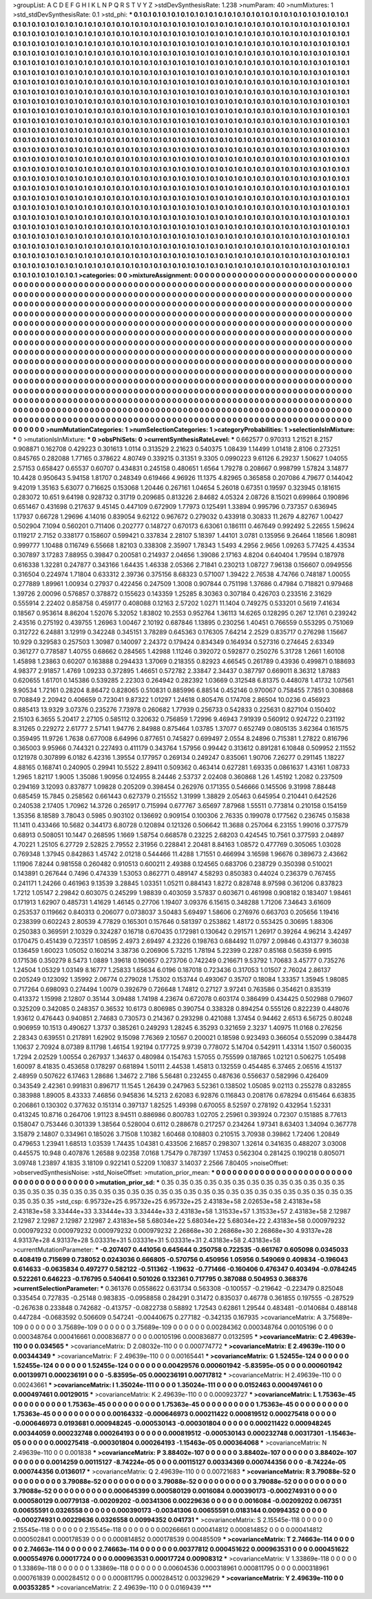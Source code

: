 >groupList:
A C D E F G H I K L
N P Q R S T V Y Z 
>stdDevSynthesisRate:
1.238 
>numParam:
40
>numMixtures:
1
>std_stdDevSynthesisRate:
0.1
>std_phi:
***
0.1 0.1 0.1 0.1 0.1 0.1 0.1 0.1 0.1 0.1
0.1 0.1 0.1 0.1 0.1 0.1 0.1 0.1 0.1 0.1
0.1 0.1 0.1 0.1 0.1 0.1 0.1 0.1 0.1 0.1
0.1 0.1 0.1 0.1 0.1 0.1 0.1 0.1 0.1 0.1
0.1 0.1 0.1 0.1 0.1 0.1 0.1 0.1 0.1 0.1
0.1 0.1 0.1 0.1 0.1 0.1 0.1 0.1 0.1 0.1
0.1 0.1 0.1 0.1 0.1 0.1 0.1 0.1 0.1 0.1
0.1 0.1 0.1 0.1 0.1 0.1 0.1 0.1 0.1 0.1
0.1 0.1 0.1 0.1 0.1 0.1 0.1 0.1 0.1 0.1
0.1 0.1 0.1 0.1 0.1 0.1 0.1 0.1 0.1 0.1
0.1 0.1 0.1 0.1 0.1 0.1 0.1 0.1 0.1 0.1
0.1 0.1 0.1 0.1 0.1 0.1 0.1 0.1 0.1 0.1
0.1 0.1 0.1 0.1 0.1 0.1 0.1 0.1 0.1 0.1
0.1 0.1 0.1 0.1 0.1 0.1 0.1 0.1 0.1 0.1
0.1 0.1 0.1 0.1 0.1 0.1 0.1 0.1 0.1 0.1
0.1 0.1 0.1 0.1 0.1 0.1 0.1 0.1 0.1 0.1
0.1 0.1 0.1 0.1 0.1 0.1 0.1 0.1 0.1 0.1
0.1 0.1 0.1 0.1 0.1 0.1 0.1 0.1 0.1 0.1
0.1 0.1 0.1 0.1 0.1 0.1 0.1 0.1 0.1 0.1
0.1 0.1 0.1 0.1 0.1 0.1 0.1 0.1 0.1 0.1
0.1 0.1 0.1 0.1 0.1 0.1 0.1 0.1 0.1 0.1
0.1 0.1 0.1 0.1 0.1 0.1 0.1 0.1 0.1 0.1
0.1 0.1 0.1 0.1 0.1 0.1 0.1 0.1 0.1 0.1
0.1 0.1 0.1 0.1 0.1 0.1 0.1 0.1 0.1 0.1
0.1 0.1 0.1 0.1 0.1 0.1 0.1 0.1 0.1 0.1
0.1 0.1 0.1 0.1 0.1 0.1 0.1 0.1 0.1 0.1
0.1 0.1 0.1 0.1 0.1 0.1 0.1 0.1 0.1 0.1
0.1 0.1 0.1 0.1 0.1 0.1 0.1 0.1 0.1 0.1
0.1 0.1 0.1 0.1 0.1 0.1 0.1 0.1 0.1 0.1
0.1 0.1 0.1 0.1 0.1 0.1 0.1 0.1 0.1 0.1
0.1 0.1 0.1 0.1 0.1 0.1 0.1 0.1 0.1 0.1
0.1 0.1 0.1 0.1 0.1 0.1 0.1 0.1 0.1 0.1
0.1 0.1 0.1 0.1 0.1 0.1 0.1 0.1 0.1 0.1
0.1 0.1 0.1 0.1 0.1 0.1 0.1 0.1 0.1 0.1
0.1 0.1 0.1 0.1 0.1 0.1 0.1 0.1 0.1 0.1
0.1 0.1 0.1 0.1 0.1 0.1 0.1 0.1 0.1 0.1
0.1 0.1 0.1 0.1 0.1 0.1 0.1 0.1 0.1 0.1
0.1 0.1 0.1 0.1 0.1 0.1 0.1 0.1 0.1 0.1
0.1 0.1 0.1 0.1 0.1 0.1 0.1 0.1 0.1 0.1
0.1 0.1 0.1 0.1 0.1 0.1 0.1 0.1 0.1 0.1
0.1 0.1 0.1 0.1 0.1 0.1 0.1 0.1 0.1 0.1
0.1 0.1 0.1 0.1 0.1 0.1 0.1 0.1 0.1 0.1
0.1 0.1 0.1 0.1 0.1 0.1 0.1 0.1 0.1 0.1
0.1 0.1 0.1 0.1 0.1 0.1 0.1 0.1 0.1 0.1
0.1 0.1 0.1 0.1 0.1 0.1 0.1 0.1 0.1 0.1
0.1 0.1 0.1 0.1 0.1 0.1 0.1 0.1 0.1 0.1
0.1 0.1 0.1 0.1 0.1 0.1 0.1 0.1 0.1 0.1
0.1 0.1 0.1 0.1 0.1 0.1 0.1 0.1 0.1 0.1
0.1 0.1 0.1 0.1 0.1 0.1 0.1 0.1 0.1 0.1
0.1 0.1 0.1 0.1 0.1 0.1 0.1 0.1 0.1 0.1
0.1 0.1 0.1 0.1 0.1 0.1 0.1 0.1 0.1 0.1
0.1 0.1 0.1 0.1 0.1 0.1 0.1 0.1 0.1 0.1
0.1 0.1 0.1 0.1 0.1 0.1 0.1 0.1 0.1 0.1
0.1 0.1 0.1 0.1 0.1 0.1 0.1 0.1 0.1 0.1
0.1 0.1 0.1 0.1 0.1 0.1 0.1 0.1 0.1 0.1
0.1 0.1 0.1 0.1 0.1 0.1 0.1 0.1 0.1 0.1
0.1 0.1 0.1 0.1 0.1 0.1 0.1 0.1 0.1 0.1
0.1 0.1 0.1 0.1 0.1 0.1 0.1 0.1 0.1 0.1
0.1 0.1 0.1 0.1 0.1 0.1 0.1 0.1 0.1 0.1
0.1 0.1 0.1 0.1 0.1 0.1 0.1 0.1 0.1 0.1
0.1 0.1 0.1 0.1 0.1 0.1 0.1 0.1 0.1 0.1
0.1 0.1 0.1 0.1 0.1 0.1 0.1 0.1 0.1 0.1
0.1 0.1 0.1 0.1 0.1 0.1 0.1 0.1 0.1 0.1
0.1 0.1 0.1 0.1 0.1 0.1 0.1 0.1 0.1 0.1
0.1 0.1 0.1 0.1 0.1 0.1 0.1 0.1 0.1 0.1
0.1 0.1 0.1 0.1 0.1 0.1 0.1 0.1 0.1 0.1
0.1 0.1 0.1 0.1 0.1 0.1 0.1 0.1 0.1 0.1
0.1 0.1 0.1 0.1 0.1 0.1 0.1 0.1 0.1 0.1
0.1 0.1 0.1 0.1 0.1 0.1 0.1 0.1 0.1 0.1
0.1 0.1 0.1 0.1 0.1 0.1 0.1 0.1 0.1 0.1
0.1 0.1 0.1 0.1 0.1 0.1 0.1 0.1 0.1 0.1
0.1 0.1 0.1 0.1 0.1 0.1 0.1 0.1 0.1 0.1
0.1 0.1 0.1 0.1 0.1 0.1 0.1 0.1 0.1 0.1
0.1 0.1 0.1 0.1 0.1 0.1 0.1 0.1 0.1 0.1
0.1 0.1 0.1 0.1 0.1 0.1 0.1 0.1 0.1 0.1
0.1 0.1 0.1 0.1 0.1 0.1 0.1 0.1 0.1 0.1
0.1 0.1 0.1 0.1 0.1 0.1 0.1 0.1 0.1 0.1
0.1 0.1 0.1 0.1 0.1 0.1 0.1 0.1 0.1 0.1
0.1 0.1 0.1 0.1 0.1 0.1 0.1 0.1 0.1 0.1
0.1 0.1 0.1 0.1 0.1 0.1 0.1 0.1 0.1 0.1
0.1 0.1 0.1 0.1 0.1 0.1 0.1 0.1 0.1 0.1
0.1 0.1 0.1 0.1 0.1 0.1 0.1 0.1 0.1 0.1
0.1 0.1 0.1 0.1 0.1 0.1 0.1 0.1 0.1 0.1
0.1 0.1 0.1 0.1 0.1 0.1 0.1 0.1 0.1 0.1
0.1 0.1 0.1 0.1 0.1 0.1 0.1 0.1 0.1 0.1
0.1 0.1 0.1 0.1 0.1 0.1 0.1 0.1 0.1 0.1
0.1 0.1 0.1 0.1 0.1 0.1 0.1 0.1 0.1 0.1
0.1 0.1 0.1 0.1 0.1 0.1 0.1 0.1 0.1 0.1
0.1 0.1 0.1 0.1 0.1 0.1 0.1 0.1 0.1 0.1
0.1 0.1 0.1 0.1 0.1 0.1 0.1 0.1 0.1 0.1
0.1 0.1 0.1 0.1 0.1 0.1 0.1 0.1 0.1 0.1
0.1 0.1 0.1 0.1 0.1 0.1 0.1 0.1 0.1 0.1
0.1 0.1 0.1 0.1 0.1 0.1 0.1 0.1 0.1 0.1
0.1 0.1 0.1 0.1 0.1 0.1 0.1 0.1 0.1 0.1
0.1 0.1 0.1 0.1 0.1 0.1 0.1 0.1 0.1 0.1
0.1 0.1 0.1 0.1 0.1 0.1 0.1 0.1 0.1 0.1
0.1 0.1 0.1 0.1 0.1 0.1 
>categories:
0 0
>mixtureAssignment:
0 0 0 0 0 0 0 0 0 0 0 0 0 0 0 0 0 0 0 0 0 0 0 0 0 0 0 0 0 0 0 0 0 0 0 0 0 0 0 0 0 0 0 0 0 0 0 0 0 0
0 0 0 0 0 0 0 0 0 0 0 0 0 0 0 0 0 0 0 0 0 0 0 0 0 0 0 0 0 0 0 0 0 0 0 0 0 0 0 0 0 0 0 0 0 0 0 0 0 0
0 0 0 0 0 0 0 0 0 0 0 0 0 0 0 0 0 0 0 0 0 0 0 0 0 0 0 0 0 0 0 0 0 0 0 0 0 0 0 0 0 0 0 0 0 0 0 0 0 0
0 0 0 0 0 0 0 0 0 0 0 0 0 0 0 0 0 0 0 0 0 0 0 0 0 0 0 0 0 0 0 0 0 0 0 0 0 0 0 0 0 0 0 0 0 0 0 0 0 0
0 0 0 0 0 0 0 0 0 0 0 0 0 0 0 0 0 0 0 0 0 0 0 0 0 0 0 0 0 0 0 0 0 0 0 0 0 0 0 0 0 0 0 0 0 0 0 0 0 0
0 0 0 0 0 0 0 0 0 0 0 0 0 0 0 0 0 0 0 0 0 0 0 0 0 0 0 0 0 0 0 0 0 0 0 0 0 0 0 0 0 0 0 0 0 0 0 0 0 0
0 0 0 0 0 0 0 0 0 0 0 0 0 0 0 0 0 0 0 0 0 0 0 0 0 0 0 0 0 0 0 0 0 0 0 0 0 0 0 0 0 0 0 0 0 0 0 0 0 0
0 0 0 0 0 0 0 0 0 0 0 0 0 0 0 0 0 0 0 0 0 0 0 0 0 0 0 0 0 0 0 0 0 0 0 0 0 0 0 0 0 0 0 0 0 0 0 0 0 0
0 0 0 0 0 0 0 0 0 0 0 0 0 0 0 0 0 0 0 0 0 0 0 0 0 0 0 0 0 0 0 0 0 0 0 0 0 0 0 0 0 0 0 0 0 0 0 0 0 0
0 0 0 0 0 0 0 0 0 0 0 0 0 0 0 0 0 0 0 0 0 0 0 0 0 0 0 0 0 0 0 0 0 0 0 0 0 0 0 0 0 0 0 0 0 0 0 0 0 0
0 0 0 0 0 0 0 0 0 0 0 0 0 0 0 0 0 0 0 0 0 0 0 0 0 0 0 0 0 0 0 0 0 0 0 0 0 0 0 0 0 0 0 0 0 0 0 0 0 0
0 0 0 0 0 0 0 0 0 0 0 0 0 0 0 0 0 0 0 0 0 0 0 0 0 0 0 0 0 0 0 0 0 0 0 0 0 0 0 0 0 0 0 0 0 0 0 0 0 0
0 0 0 0 0 0 0 0 0 0 0 0 0 0 0 0 0 0 0 0 0 0 0 0 0 0 0 0 0 0 0 0 0 0 0 0 0 0 0 0 0 0 0 0 0 0 0 0 0 0
0 0 0 0 0 0 0 0 0 0 0 0 0 0 0 0 0 0 0 0 0 0 0 0 0 0 0 0 0 0 0 0 0 0 0 0 0 0 0 0 0 0 0 0 0 0 0 0 0 0
0 0 0 0 0 0 0 0 0 0 0 0 0 0 0 0 0 0 0 0 0 0 0 0 0 0 0 0 0 0 0 0 0 0 0 0 0 0 0 0 0 0 0 0 0 0 0 0 0 0
0 0 0 0 0 0 0 0 0 0 0 0 0 0 0 0 0 0 0 0 0 0 0 0 0 0 0 0 0 0 0 0 0 0 0 0 0 0 0 0 0 0 0 0 0 0 0 0 0 0
0 0 0 0 0 0 0 0 0 0 0 0 0 0 0 0 0 0 0 0 0 0 0 0 0 0 0 0 0 0 0 0 0 0 0 0 0 0 0 0 0 0 0 0 0 0 0 0 0 0
0 0 0 0 0 0 0 0 0 0 0 0 0 0 0 0 0 0 0 0 0 0 0 0 0 0 0 0 0 0 0 0 0 0 0 0 0 0 0 0 0 0 0 0 0 0 0 0 0 0
0 0 0 0 0 0 0 0 0 0 0 0 0 0 0 0 0 0 0 0 0 0 0 0 0 0 0 0 0 0 0 0 0 0 0 0 0 0 0 0 0 0 0 0 0 0 0 0 0 0
0 0 0 0 0 0 0 0 0 0 0 0 0 0 0 0 
>numMutationCategories:
1
>numSelectionCategories:
1
>categoryProbabilities:
1 
>selectionIsInMixture:
***
0 
>mutationIsInMixture:
***
0 
>obsPhiSets:
0
>currentSynthesisRateLevel:
***
0.662577 0.970313 1.21521 8.2157 0.908871 0.162708 0.429223 0.301613 1.0114 0.313529
2.21623 0.540375 1.08439 1.14499 1.01418 2.8106 0.273251 0.845765 0.282088 1.77165
0.378622 4.80749 0.339215 0.31351 9.3305 0.0990223 9.61126 6.29237 1.50627 1.04055
2.57153 0.658427 0.65537 0.60707 0.434831 0.245158 0.480651 1.6564 1.79278 0.208667
0.998799 1.57824 3.14877 10.4428 0.950643 5.94158 1.81707 0.248349 0.619466 4.96926
11.1375 4.82965 0.365858 0.207086 4.79677 0.144042 9.42019 1.35163 5.63077 0.716625
0.153068 1.20446 0.267161 1.04654 5.26018 0.67351 0.19597 0.323945 0.181615 0.283072
10.651 9.64198 0.928732 0.31719 0.209685 0.813226 2.84682 4.05324 2.08726 8.15021
0.699864 0.190896 0.651467 0.431698 0.217637 9.45145 0.447109 0.672909 1.77973 0.125491
1.33894 0.995796 0.737357 0.636945 1.17937 0.66728 1.29696 4.14016 0.839054 9.62122
0.967672 0.279032 0.433918 0.30833 11.2679 4.82767 1.00427 0.502904 7.1094 0.560201
0.711406 0.202777 0.148727 0.670173 6.63061 0.186111 0.467649 0.992492 5.22655 1.59624
0.119217 2.7152 0.338177 0.158607 0.599421 0.337834 2.28107 5.18397 1.44101 3.0781
0.135956 9.26464 1.18566 1.80981 0.999777 1.10488 0.116749 6.55668 1.82103 0.338308
2.35907 1.78343 1.5493 4.2956 2.9656 1.09263 5.77425 4.43534 0.307897 3.17283
7.88955 0.39847 0.200581 0.214937 2.04656 1.39086 2.17163 4.8204 0.640404 1.79594
0.187978 0.616338 1.32281 0.247877 0.343166 1.64435 1.46338 2.05366 2.71841 0.230213
1.08727 7.96138 0.156607 0.0949556 0.316504 0.224974 1.71804 0.633312 2.39736 0.375156
8.68323 0.571007 1.39422 2.76538 4.74766 0.748187 1.00055 0.277889 1.89961 1.00934
0.27937 0.422456 0.247509 1.3008 0.907844 0.751198 1.37686 0.47984 0.718821 0.979468
1.39726 2.00096 0.576857 0.378872 0.155623 0.143359 1.25285 8.30363 0.307184 0.426703
0.233516 2.31629 0.555914 2.22402 0.858758 0.459177 0.408088 0.12163 2.57202 1.0271
11.1404 0.749275 0.533201 0.5619 7.41634 0.18567 0.953614 8.86204 1.52076 5.32052
1.83802 10.2553 0.952764 1.36113 14.6265 0.128295 0.267 12.1761 0.239242 2.43516
0.275192 0.439755 1.26963 1.00467 2.10192 0.687846 1.13895 0.230256 1.40451 0.766559
0.553295 0.751069 0.312722 6.24881 3.12919 0.342248 0.345151 3.78289 0.645363 0.176305
7.64214 2.2529 0.835717 0.276298 1.15667 10.929 0.329583 0.257503 1.30987 0.140097
2.24372 0.179424 0.834349 0.164934 0.527316 0.274645 2.63349 0.361277 0.778587 1.40755
0.68662 0.284565 1.42988 1.11246 0.392072 0.592877 0.250276 5.31728 1.2661 1.60108
1.45898 1.23863 0.60207 0.163888 0.294433 1.37069 0.218355 0.82923 4.66545 0.261789
0.43936 0.499871 0.188693 4.98377 2.91857 1.4769 1.09233 0.372895 1.46651 0.572782
2.33847 2.34437 0.387797 0.669011 8.36312 1.87883 0.620655 1.61701 0.145386 0.539285
2.22303 0.264942 0.282392 1.03669 0.312548 6.81375 0.448078 1.41732 1.07561 9.90534
1.72161 0.28204 8.86472 0.828065 0.510831 0.885996 6.88514 0.452146 0.970067 0.758455
7.7851 0.308868 0.708849 2.20942 0.406659 0.723041 9.87322 1.01297 1.24618 0.805476
0.174708 2.86504 10.0236 0.456923 0.885413 13.9329 3.07376 0.235276 7.73978 0.260682
1.77939 0.256733 0.542833 0.225631 0.827104 0.150402 2.15103 6.3655 5.20417 2.27105
0.585112 0.320632 0.756859 1.72996 9.46943 7.91939 0.560912 0.924722 0.231192 8.31265
0.229272 2.61777 2.57141 1.94776 2.84988 0.875464 1.03785 1.37077 0.652749 0.0805135
3.62364 0.161575 0.359495 11.9726 1.7638 0.677008 6.64996 0.877651 0.745827 0.699497
2.0554 8.24896 0.715381 1.27822 0.816796 0.365003 9.95966 0.744321 0.227493 0.411179
0.343764 1.57956 0.99442 0.313612 0.891281 6.10848 0.509952 2.11552 0.121978 0.307899
6.0182 6.42316 1.39554 0.177957 0.269134 0.249247 0.835061 1.90706 7.26277 0.291145
1.18227 4.88165 0.168741 0.240905 0.29941 10.5522 2.89411 0.509362 0.463414 0.627281
1.69335 0.0861637 1.43161 1.08733 1.2965 1.82117 1.9005 1.35086 1.90956 0.124955
8.24446 2.53737 2.02408 0.360868 1.26 1.45192 1.2082 0.237509 0.294169 3.12093
0.837877 1.09828 0.205209 0.398454 0.262976 0.171355 0.546666 0.145506 9.31998 7.88448
0.685459 15.7845 0.258562 0.661443 0.627379 0.215552 1.31999 1.38829 2.05463 0.645954
0.210441 0.642526 0.240538 2.17405 1.70962 14.3726 0.265917 0.715994 0.677767 3.65697
7.87968 1.55511 0.773814 0.210158 0.154159 1.35356 8.18589 3.78043 0.5985 0.903102
0.136692 0.909154 0.100306 2.76335 0.199078 0.177562 0.236745 0.15838 11.1411 0.433466
10.5682 0.344173 6.80728 0.120894 0.121326 0.506642 11.3688 0.257064 6.23155 1.99016
0.377579 0.68913 0.508051 10.1447 0.268595 1.1669 1.58754 0.668578 0.23225 2.68203
0.424545 10.7561 0.377593 2.04897 4.70221 1.25105 6.27729 2.52825 2.79552 2.31956
0.228841 2.20481 8.84163 1.08572 0.477769 0.305065 1.03028 0.769348 1.37945 0.842863
1.45742 2.01218 0.544466 11.4288 1.71551 0.466994 3.16598 1.96676 0.389673 2.43662
1.11906 7.8244 0.981558 0.260482 0.910513 0.600211 2.49388 0.124565 0.683706 0.238729
0.350398 0.510021 0.143891 0.267644 0.7496 0.474339 1.53053 0.862771 0.489147 4.58293
0.850383 0.44024 0.236379 0.767455 0.241171 1.24266 0.461963 9.13539 3.28845 1.03351
1.05211 0.884143 1.8272 0.828748 8.97598 0.361206 0.837823 1.7212 1.05147 2.29842
0.603075 0.245299 1.98839 0.403059 3.57837 0.603671 0.461998 0.908182 0.183407 1.98461
0.171913 1.62907 0.485731 1.41629 1.46145 0.27706 1.19407 3.09376 6.15615 0.348288
1.71206 7.34643 3.61609 0.253537 0.119662 0.840313 0.206077 0.0738037 3.50483 5.69497
1.58606 0.276976 0.663703 0.205656 1.19416 0.238399 0.602243 2.80539 4.77829 0.165301
0.157646 0.581397 0.253862 1.48172 0.553425 0.30695 1.88306 0.250383 0.369591 2.10329
0.324287 0.16718 0.670435 0.172981 0.130642 0.291571 1.26917 0.39264 4.96214 3.42497
0.170475 0.451439 0.723517 1.08595 2.4973 2.69497 4.23226 0.198763 0.684492 11.0797
2.09846 0.431377 9.36038 0.136459 1.60023 1.05052 0.160214 3.38736 0.206906 5.73215
1.78194 5.22399 0.2287 0.85168 0.56359 6.9915 0.171536 0.350279 8.5473 1.0889
1.39618 0.190657 0.273706 0.742249 0.216671 9.53792 1.70683 3.45777 0.735276 1.24504
1.05329 1.03149 8.16777 1.25833 1.65634 6.0196 0.187018 0.723436 0.317053 1.01507
2.76024 2.86137 0.205249 0.123092 1.35992 2.06774 0.279028 1.75302 0.153744 0.493067
0.35707 0.18084 1.33357 1.35945 1.98085 0.717264 0.698093 0.274494 1.0079 0.392679
0.726648 1.74812 0.27127 3.97241 0.763586 0.354621 0.835319 0.413372 1.15998 2.12807
0.35144 3.09488 1.74198 4.23674 0.672078 0.603174 0.386499 0.434425 0.502988 0.79607
0.325209 0.342085 0.248357 0.36532 10.6173 0.806985 0.390754 0.338328 0.894254 0.555126
0.822239 0.448076 1.93612 0.476443 0.940851 2.74683 0.730573 0.214367 0.293298 0.421088
1.37454 0.94462 2.6513 6.56725 0.80248 0.906959 10.1513 0.490627 1.3737 0.385261
0.249293 1.28245 6.35293 0.321659 2.3237 1.40975 11.0168 0.276256 2.28343 0.639551
0.217891 1.62902 9.15098 7.76369 2.10567 0.200021 0.18598 0.923493 0.366054 0.552099
0.384478 1.10637 2.70924 8.07389 8.11798 1.46154 1.92194 0.177725 9.9739 0.778072
5.14704 0.542911 1.43314 1.1507 0.560035 1.7294 2.02529 1.00554 0.267937 1.34637
0.480984 0.154763 1.57055 0.755599 0.187865 1.02121 0.506275 1.05498 1.60097 8.41835
0.453658 0.178297 0.681894 1.50111 2.44538 1.45813 0.132559 0.454485 6.37465 2.06516
4.15137 2.48959 0.507622 6.17463 1.28686 1.34672 2.7186 5.56481 0.232455 0.487636
0.556637 0.582996 0.426409 0.343549 2.42361 0.991831 0.896717 11.1545 1.26439 0.247963
5.52361 0.138502 1.05085 9.02113 0.255278 0.832855 0.383988 1.89005 8.43333 7.46856
0.945836 14.5213 2.62083 6.92876 0.116843 0.208176 0.678294 0.615464 6.63835 0.206861
0.130302 0.377632 0.151314 0.397137 1.82525 1.49398 0.670055 8.52597 0.278192 0.432954
1.52331 0.413245 10.8716 0.264706 1.91123 8.94511 0.886986 0.800783 1.02705 2.25961
0.393924 0.72307 0.151885 8.77613 0.158047 0.753446 0.301339 1.38564 0.528004 0.6112
0.288678 0.217257 0.234264 1.97341 8.63403 1.34094 0.367778 3.15879 2.14807 0.334961
0.185026 3.71508 1.10382 1.60468 0.108803 0.210515 3.70938 0.39862 1.72406 1.20849
0.479653 1.23941 1.68513 1.03539 1.74435 1.04381 0.433506 2.16857 0.298307 1.32614
0.341635 0.488207 3.03008 0.445575 10.948 0.407876 1.26588 9.02358 7.0168 1.75479
0.787397 1.17453 0.562304 0.281425 0.190218 0.805071 3.09748 1.23897 4.1835 3.18109
0.922141 0.52209 1.10837 3.14037 2.2566 7.80405 
>noiseOffset:
>observedSynthesisNoise:
>std_NoiseOffset:
>mutation_prior_mean:
***
0 0 0 0 0 0 0 0 0 0
0 0 0 0 0 0 0 0 0 0
0 0 0 0 0 0 0 0 0 0
0 0 0 0 0 0 0 0 0 0
>mutation_prior_sd:
***
0.35 0.35 0.35 0.35 0.35 0.35 0.35 0.35 0.35 0.35
0.35 0.35 0.35 0.35 0.35 0.35 0.35 0.35 0.35 0.35
0.35 0.35 0.35 0.35 0.35 0.35 0.35 0.35 0.35 0.35
0.35 0.35 0.35 0.35 0.35 0.35 0.35 0.35 0.35 0.35
>std_csp:
6.95732e+25 6.95732e+25 6.95732e+25 2.43183e+58 2.02653e+58 2.43183e+58 2.43183e+58 3.33444e+33 3.33444e+33 3.33444e+33
2.43183e+58 1.31533e+57 1.31533e+57 2.43183e+58 2.12987 2.12987 2.12987 2.12987 2.12987 2.43183e+58
5.68034e+22 5.68034e+22 5.68034e+22 2.43183e+58 0.000979232 0.000979232 0.000979232 0.000979232 0.000979232 2.26868e+30
2.26868e+30 2.26868e+30 4.93137e+28 4.93137e+28 4.93137e+28 5.03331e+31 5.03331e+31 5.03331e+31 2.43183e+58 2.43183e+58
>currentMutationParameter:
***
-0.207407 0.441056 0.645644 0.250758 0.722535 -0.661767 0.605098 0.0345033 0.408419 0.715699
0.738052 0.0243036 0.666805 -0.570756 0.450956 1.05956 0.549069 0.409834 -0.196043 0.614633
-0.0635834 0.497277 0.582122 -0.511362 -1.19632 -0.771466 -0.160406 0.476347 0.403494 -0.0784245
0.522261 0.646223 -0.176795 0.540641 0.501026 0.132361 0.717795 0.387088 0.504953 0.368376
>currentSelectionParameter:
***
0.361376 0.0558622 0.631734 0.563308 -0.100557 -0.219642 -0.223479 0.825048 0.335454 0.727835
-0.25148 0.983835 -0.0958858 0.284291 0.31472 0.835037 0.46778 0.361855 0.197555 -0.287529
-0.267638 0.233848 0.742682 -0.413757 -0.0822738 0.58892 1.72543 0.62861 1.29544 0.483481
-0.0140684 0.488148 0.447284 -0.0683592 0.506609 0.547241 -0.00440675 0.277182 -0.342135 0.167935
>covarianceMatrix:
A
3.75689e-109	0	0	0	0	0	
0	3.75689e-109	0	0	0	0	
0	0	3.75689e-109	0	0	0	
0	0	0	0.00284362	0.000348764	0.00105196	
0	0	0	0.000348764	0.000416661	0.000836877	
0	0	0	0.00105196	0.000836877	0.0132595	
***
>covarianceMatrix:
C
2.49639e-110	0	
0	0.034565	
***
>covarianceMatrix:
D
2.08032e-110	0	
0	0.000774772	
***
>covarianceMatrix:
E
2.49639e-110	0	
0	0.00344349	
***
>covarianceMatrix:
F
2.49639e-110	0	
0	0.00165441	
***
>covarianceMatrix:
G
1.52455e-124	0	0	0	0	0	
0	1.52455e-124	0	0	0	0	
0	0	1.52455e-124	0	0	0	
0	0	0	0.00429576	0.000601942	-5.83595e-05	
0	0	0	0.000601942	0.00139971	0.000236191	
0	0	0	-5.83595e-05	0.000236191	0.00717812	
***
>covarianceMatrix:
H
2.49639e-110	0	
0	0.00243661	
***
>covarianceMatrix:
I
1.35024e-111	0	0	0	
0	1.35024e-111	0	0	
0	0	0.0152463	0.000497461	
0	0	0.000497461	0.00129015	
***
>covarianceMatrix:
K
2.49639e-110	0	
0	0.000923727	
***
>covarianceMatrix:
L
1.75363e-45	0	0	0	0	0	0	0	0	0	
0	1.75363e-45	0	0	0	0	0	0	0	0	
0	0	1.75363e-45	0	0	0	0	0	0	0	
0	0	0	1.75363e-45	0	0	0	0	0	0	
0	0	0	0	1.75363e-45	0	0	0	0	0	
0	0	0	0	0	0.00164332	-0.000646973	0.000211422	0.000819512	0.000275418	
0	0	0	0	0	-0.000646973	0.0193681	0.000948245	-0.000530143	-0.000301804	
0	0	0	0	0	0.000211422	0.000948245	0.00344059	0.000232748	0.000264193	
0	0	0	0	0	0.000819512	-0.000530143	0.000232748	0.00317301	-1.15463e-05	
0	0	0	0	0	0.000275418	-0.000301804	0.000264193	-1.15463e-05	0.000364068	
***
>covarianceMatrix:
N
2.49639e-110	0	
0	0.001838	
***
>covarianceMatrix:
P
3.88402e-107	0	0	0	0	0	
0	3.88402e-107	0	0	0	0	
0	0	3.88402e-107	0	0	0	
0	0	0	0.0014259	0.00115127	-8.74224e-05	
0	0	0	0.00115127	0.00334369	0.000744356	
0	0	0	-8.74224e-05	0.000744356	0.0136017	
***
>covarianceMatrix:
Q
2.49639e-110	0	
0	0.00721683	
***
>covarianceMatrix:
R
3.79088e-52	0	0	0	0	0	0	0	0	0	
0	3.79088e-52	0	0	0	0	0	0	0	0	
0	0	3.79088e-52	0	0	0	0	0	0	0	
0	0	0	3.79088e-52	0	0	0	0	0	0	
0	0	0	0	3.79088e-52	0	0	0	0	0	
0	0	0	0	0	0.000645399	0.000580129	0.0016084	0.000390173	-0.000274931	
0	0	0	0	0	0.000580129	0.00779138	-0.00209202	-0.00341306	0.00229636	
0	0	0	0	0	0.0016084	-0.00209202	0.067351	0.00655591	0.0326558	
0	0	0	0	0	0.000390173	-0.00341306	0.00655591	0.0183144	0.00994352	
0	0	0	0	0	-0.000274931	0.00229636	0.0326558	0.00994352	0.041731	
***
>covarianceMatrix:
S
2.15545e-118	0	0	0	0	0	
0	2.15545e-118	0	0	0	0	
0	0	2.15545e-118	0	0	0	
0	0	0	0.00266661	0.000414812	0.000814852	
0	0	0	0.000414812	0.000502841	0.000178539	
0	0	0	0.000814852	0.000178539	0.00485509	
***
>covarianceMatrix:
T
2.74663e-114	0	0	0	0	0	
0	2.74663e-114	0	0	0	0	
0	0	2.74663e-114	0	0	0	
0	0	0	0.00377812	0.000451622	0.000963531	
0	0	0	0.000451622	0.000554976	0.00017724	
0	0	0	0.000963531	0.00017724	0.00908312	
***
>covarianceMatrix:
V
1.33869e-118	0	0	0	0	0	
0	1.33869e-118	0	0	0	0	
0	0	1.33869e-118	0	0	0	
0	0	0	0.00604536	0.000318961	0.000811795	
0	0	0	0.000318961	0.000761839	0.000284512	
0	0	0	0.000811795	0.000284512	0.00329629	
***
>covarianceMatrix:
Y
2.49639e-110	0	
0	0.00353285	
***
>covarianceMatrix:
Z
2.49639e-110	0	
0	0.0169439	
***
